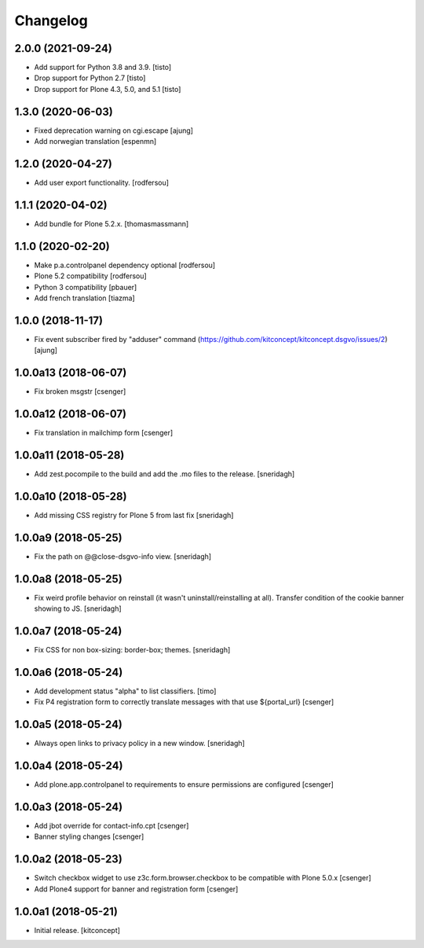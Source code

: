 Changelog
=========


2.0.0 (2021-09-24)
------------------

- Add support for Python 3.8 and 3.9.
  [tisto]

- Drop support for Python 2.7
  [tisto]

- Drop support for Plone 4.3, 5.0, and 5.1
  [tisto]


1.3.0 (2020-06-03)
------------------

- Fixed deprecation warning on cgi.escape
  [ajung]

- Add norwegian translation
  [espenmn]


1.2.0 (2020-04-27)
------------------

- Add user export functionality.
  [rodfersou]


1.1.1 (2020-04-02)
------------------

- Add bundle for Plone 5.2.x.
  [thomasmassmann]


1.1.0 (2020-02-20)
------------------

- Make p.a.controlpanel dependency optional
  [rodfersou]

- Plone 5.2 compatibility
  [rodfersou]

- Python 3 compatibility
  [pbauer]

- Add french translation
  [tiazma]


1.0.0 (2018-11-17)
------------------

- Fix event subscriber fired by "adduser" command
  (https://github.com/kitconcept/kitconcept.dsgvo/issues/2)
  [ajung]


1.0.0a13 (2018-06-07)
---------------------

- Fix broken msgstr
  [csenger]


1.0.0a12 (2018-06-07)
---------------------

- Fix translation in mailchimp form
  [csenger]


1.0.0a11 (2018-05-28)
---------------------

- Add zest.pocompile to the build and add the .mo files to the release.
  [sneridagh]


1.0.0a10 (2018-05-28)
---------------------

- Add missing CSS registry for Plone 5 from last fix
  [sneridagh]


1.0.0a9 (2018-05-25)
--------------------

- Fix the path on @@close-dsgvo-info view.
  [sneridagh]


1.0.0a8 (2018-05-25)
--------------------

- Fix weird profile behavior on reinstall (it wasn't uninstall/reinstalling at all).
  Transfer condition of the cookie banner showing to JS.
  [sneridagh]


1.0.0a7 (2018-05-24)
--------------------

- Fix CSS for non box-sizing: border-box; themes.
  [sneridagh]


1.0.0a6 (2018-05-24)
--------------------

- Add development status "alpha" to list classifiers.
  [timo]

- Fix P4 registration form to correctly translate messages
  with that use ${portal_url}
  [csenger]


1.0.0a5 (2018-05-24)
--------------------

- Always open links to privacy policy in a new window.
  [sneridagh]


1.0.0a4 (2018-05-24)
--------------------

- Add plone.app.controlpanel to requirements to ensure permissions
  are configured
  [csenger]


1.0.0a3 (2018-05-24)
--------------------

- Add jbot override for contact-info.cpt
  [csenger]

- Banner styling changes
  [csenger]


1.0.0a2 (2018-05-23)
--------------------

- Switch checkbox widget to use z3c.form.browser.checkbox to be compatible
  with Plone 5.0.x
  [csenger]

- Add Plone4 support for banner and registration form
  [csenger]


1.0.0a1 (2018-05-21)
--------------------

- Initial release.
  [kitconcept]
